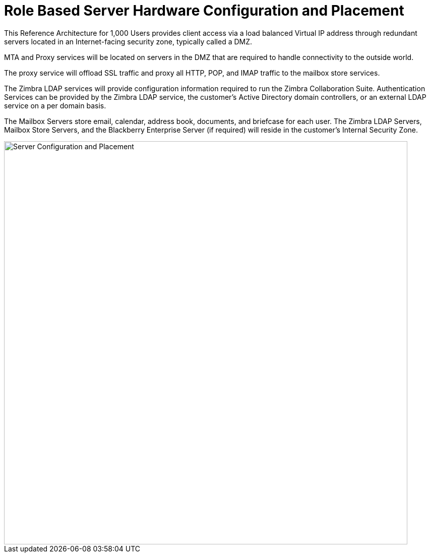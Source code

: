 = Role Based Server Hardware Configuration and Placement

This Reference Architecture for 1,000 Users provides client access via a load balanced Virtual IP address through redundant servers located in an Internet-facing security zone, typically called a DMZ.  

MTA and Proxy services will be located on servers in the DMZ that are required to handle connectivity to the outside world. 

The proxy service will offload SSL traffic and proxy all HTTP, POP, and IMAP traffic to the mailbox store services.

The Zimbra LDAP services will provide configuration information required to run the Zimbra Collaboration Suite.  Authentication Services can be provided by the Zimbra LDAP service, the customer’s Active Directory domain controllers, or an external LDAP service on a per domain basis. 

The Mailbox Servers store email, calendar, address book, documents, and briefcase for each user. The Zimbra LDAP Servers, Mailbox Store Servers, and the Blackberry Enterprise Server (if required) will reside in the customer’s Internal Security Zone. 

image::images/Server-Configuration-and-Placement.png[Server Configuration and Placement, 800]

